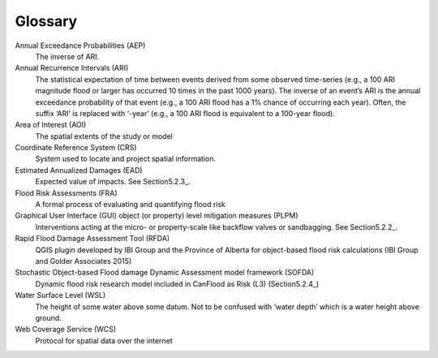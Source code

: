 .. _glossary:

========
Glossary
========

Annual Exceedance Probabilities (AEP)
                                     The inverse of ARI.
Annual Recurrence Intervals (ARI)
                                 The statistical expectation of time between events derived from some observed time-series (e.g., a 100 ARI magnitude flood or larger has occurred 10 times in the past 1000 years). The inverse of an event’s ARI is the annual exceedance probability of that event (e.g., a 100 ARI flood has a 1% chance of occurring each year). Often, the suffix ‘ARI’ is replaced with ‘-year’ (e.g., a 100 ARI flood is equivalent to a 100-year flood). 
Area of Interest (AOI)
                      The spatial extents of the study or model
Coordinate Reference System (CRS)
                                 System used to locate and project spatial information.
Estimated Annualized Damages (EAD)
                                  Expected value of impacts. See Section5.2.3_.
Flood Risk Assessments (FRA)
                            A formal process of evaluating and quantifying flood risk
Graphical User Interface (GUI) object (or property) level mitigation measures (PLPM)
                                                                                    Interventions acting at the micro- or property-scale like backflow valves or sandbagging. See Section5.2.2_.
Rapid Flood Damage Assessment Tool (RFDA)
                                         QGIS plugin developed by IBI Group and the Province of Alberta for object-based flood risk calculations (IBI Group and Golder Associates 2015)
Stochastic Object-based Flood damage Dynamic Assessment model framework (SOFDA)
                                                                               Dynamic flood risk research model included in CanFlood as Risk (L3) (Section5.2.4_)
Water Surface Level (WSL)
                         The height of some water above some datum. Not to be confused with ‘water depth’ which is a water height above ground.
Web Coverage Service (WCS)
                          Protocol for spatial data over the internet 